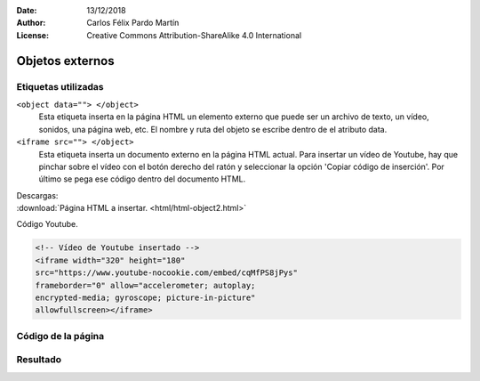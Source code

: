 ﻿:Date: 13/12/2018
:Author: Carlos Félix Pardo Martín
:License: Creative Commons Attribution-ShareAlike 4.0 International

.. _html-object:

Objetos externos
================


Etiquetas utilizadas
--------------------

``<object data=""> </object>``
   Esta etiqueta inserta en la página HTML un elemento externo
   que puede ser un archivo de texto, un vídeo, sonidos,
   una página web, etc.
   El nombre y ruta del objeto se escribe dentro de el atributo data.

``<iframe src=""> </object>``
   Esta etiqueta inserta un documento externo en la página
   HTML actual.
   Para insertar un vídeo de Youtube, hay que pinchar sobre el
   vídeo con el botón derecho del ratón y seleccionar la opción
   'Copiar código de inserción'.
   Por último se pega ese código dentro del documento HTML.


| Descargas:
| :download:`Página HTML a insertar. <html/html-object2.html>`

Código Youtube.

.. code-block:: html

   <!-- Vídeo de Youtube insertado -->
   <iframe width="320" height="180"
   src="https://www.youtube-nocookie.com/embed/cqMfPS8jPys"
   frameborder="0" allow="accelerometer; autoplay;
   encrypted-media; gyroscope; picture-in-picture"
   allowfullscreen></iframe>


Código de la página
-------------------

.. image:: html/_thumbs/html-object-html.png


.. `Editor online de código HTML <https://html5-editor.net/>`__



Resultado
---------

.. image:: html/_thumbs/html-object-youtube-web.png
